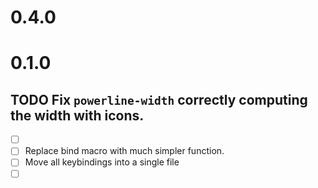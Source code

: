 * 0.4.0

* 0.1.0
** TODO Fix =powerline-width= correctly computing the width with icons.
 - [ ] 
 - [ ] Replace bind macro with much simpler function.
 - [ ] Move all keybindings into a single file 
 - [ ]
